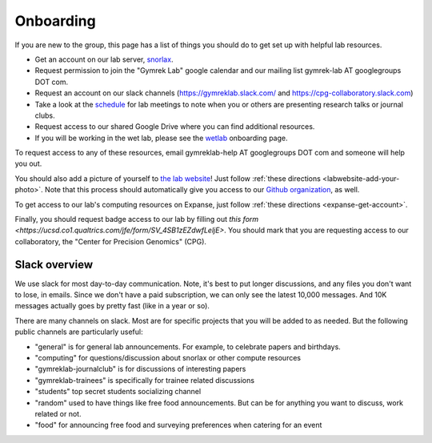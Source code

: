 Onboarding
==========

If you are new to the group, this page has a list of things you should do to get set up with helpful lab resources.

* Get an account on our lab server, snorlax_. 

* Request permission to join the "Gymrek Lab" google calendar and our mailing list gymrek-lab AT googlegroups DOT com. 

* Request an account on our slack channels (https://gymreklab.slack.com/ and https://cpg-collaboratory.slack.com)

* Take a look at the schedule_ for lab meetings to note when you or others are presenting research talks or journal clubs.

* Request access to our shared Google Drive where you can find additional resources.

* If you will be working in the wet lab, please see the wetlab_ onboarding page.

To request access to any of these resources, email gymreklab-help AT googlegroups DOT com and someone will help you out.

You should also add a picture of yourself to `the lab website <https://gymreklab.com/people>`_! Just follow :ref:`these directions <labwebsite-add-your-photo>`. Note that this process should automatically give you access to our `Github organization <https://github.com/gymrek-lab>`_, as well.

.. TODO: set up lab website PRs to automatically give access to the org

To get access to our lab's computing resources on Expanse, just follow :ref:`these directions <expanse-get-account>`.

Finally, you should request badge access to our lab by filling out `this form <https://ucsd.co1.qualtrics.com/jfe/form/SV_4SB1zEZdwfLeljE>`. You should mark that you are requesting access to our collaboratory, the "Center for Precision Genomics" (CPG).


Slack overview
--------------

We use slack for most day-to-day communication. Note, it's best to put longer discussions, and any files you don't want to lose, in emails. Since we don't have a paid subscription, we can only see the latest 10,000 messages. And 10K messages actually goes by pretty fast (like in a year or so).

There are many channels on slack. Most are for specific projects that you will be added to as needed. But the following public channels are particularly useful:

* "general" is for general lab announcements. For example, to celebrate papers and birthdays.

* "computing" for questions/discussion about snorlax or other compute resources

* "gymreklab-journalclub" is for discussions of interesting papers

* "gymreklab-trainees" is specifically for trainee related discussions

* "students" top secret students socializing channel

* "random" used to have things like free food announcements. But can be for anything you want to discuss, work related or not.

* "food" for announcing free food and surveying preferences when catering for an event

.. _snorlax: https://gymreklabgithubio.readthedocs.io/en/latest/Snorlax.html
.. _schedule: https://gymreklabgithubio.readthedocs.io/en/latest/LabMeetingSchedule.html
.. _wetlab: https://gymreklabgithubio.readthedocs.io/en/latest/WetLab.html
